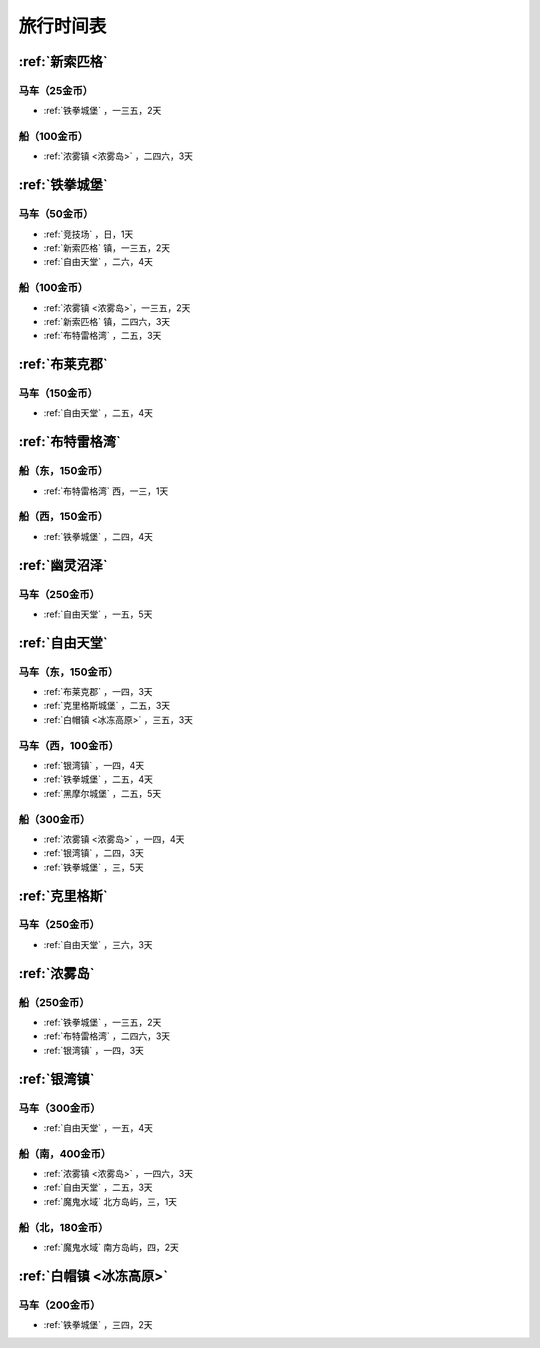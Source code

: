 .. _旅行时间表:

旅行时间表
==============================================================================

.. _新索匹格镇时刻表:

:ref:`新索匹格`
------------------------------------------------------------------------------


马车（25金币）
~~~~~~~~~~~~~~~~~~~~~~~~~~~~~~~~~~~~~~~~~~~~~~~~~~~~~~~~~~~~~~~~~~~~~~~~~~~~~~
- :ref:`铁拳城堡` ，一三五，2天


船（100金币）
~~~~~~~~~~~~~~~~~~~~~~~~~~~~~~~~~~~~~~~~~~~~~~~~~~~~~~~~~~~~~~~~~~~~~~~~~~~~~~
- :ref:`浓雾镇 <浓雾岛>` ，二四六，3天


.. _铁拳城堡时刻表:

:ref:`铁拳城堡`
------------------------------------------------------------------------------


马车（50金币）
~~~~~~~~~~~~~~~~~~~~~~~~~~~~~~~~~~~~~~~~~~~~~~~~~~~~~~~~~~~~~~~~~~~~~~~~~~~~~~
- :ref:`竞技场` ，日，1天
- :ref:`新索匹格` 镇，一三五，2天
- :ref:`自由天堂` ，二六，4天


船（100金币）
~~~~~~~~~~~~~~~~~~~~~~~~~~~~~~~~~~~~~~~~~~~~~~~~~~~~~~~~~~~~~~~~~~~~~~~~~~~~~~
- :ref:`浓雾镇 <浓雾岛>`，一三五，2天
- :ref:`新索匹格` 镇，二四六，3天
- :ref:`布特雷格湾` ，二五，3天


.. _布莱克郡时刻表:

:ref:`布莱克郡`
------------------------------------------------------------------------------


马车（150金币）
~~~~~~~~~~~~~~~~~~~~~~~~~~~~~~~~~~~~~~~~~~~~~~~~~~~~~~~~~~~~~~~~~~~~~~~~~~~~~~
- :ref:`自由天堂` ，二五，4天


.. _布特雷格湾时刻表:

:ref:`布特雷格湾`
------------------------------------------------------------------------------


船（东，150金币）
~~~~~~~~~~~~~~~~~~~~~~~~~~~~~~~~~~~~~~~~~~~~~~~~~~~~~~~~~~~~~~~~~~~~~~~~~~~~~~
- :ref:`布特雷格湾` 西，一三，1天


船（西，150金币）
~~~~~~~~~~~~~~~~~~~~~~~~~~~~~~~~~~~~~~~~~~~~~~~~~~~~~~~~~~~~~~~~~~~~~~~~~~~~~~
- :ref:`铁拳城堡` ，二四，4天


.. _幽灵沼泽时刻表:

:ref:`幽灵沼泽`
------------------------------------------------------------------------------


马车（250金币）
~~~~~~~~~~~~~~~~~~~~~~~~~~~~~~~~~~~~~~~~~~~~~~~~~~~~~~~~~~~~~~~~~~~~~~~~~~~~~~
- :ref:`自由天堂` ，一五，5天


.. _自由天堂时刻表:

:ref:`自由天堂`
------------------------------------------------------------------------------


马车（东，150金币）
~~~~~~~~~~~~~~~~~~~~~~~~~~~~~~~~~~~~~~~~~~~~~~~~~~~~~~~~~~~~~~~~~~~~~~~~~~~~~~
- :ref:`布莱克郡` ，一四，3天
- :ref:`克里格斯城堡` ，二五，3天
- :ref:`白帽镇 <冰冻高原>` ，三五，3天


马车（西，100金币）
~~~~~~~~~~~~~~~~~~~~~~~~~~~~~~~~~~~~~~~~~~~~~~~~~~~~~~~~~~~~~~~~~~~~~~~~~~~~~~
- :ref:`银湾镇` ，一四，4天
- :ref:`铁拳城堡` ，二五，4天
- :ref:`黑摩尔城堡` ，二五，5天


船（300金币）
~~~~~~~~~~~~~~~~~~~~~~~~~~~~~~~~~~~~~~~~~~~~~~~~~~~~~~~~~~~~~~~~~~~~~~~~~~~~~~
- :ref:`浓雾镇 <浓雾岛>` ，一四，4天
- :ref:`银湾镇` ，二四，3天
- :ref:`铁拳城堡` ，三，5天


.. _克里格斯时刻表:

:ref:`克里格斯`
------------------------------------------------------------------------------


马车（250金币）
~~~~~~~~~~~~~~~~~~~~~~~~~~~~~~~~~~~~~~~~~~~~~~~~~~~~~~~~~~~~~~~~~~~~~~~~~~~~~~
- :ref:`自由天堂` ，三六，3天


.. _浓雾岛时刻表:

:ref:`浓雾岛`
------------------------------------------------------------------------------


船（250金币）
~~~~~~~~~~~~~~~~~~~~~~~~~~~~~~~~~~~~~~~~~~~~~~~~~~~~~~~~~~~~~~~~~~~~~~~~~~~~~~
- :ref:`铁拳城堡` ，一三五，2天
- :ref:`布特雷格湾` ，二四六，3天
- :ref:`银湾镇` ，一四，3天


.. _银湾镇时刻表:

:ref:`银湾镇`
------------------------------------------------------------------------------


马车（300金币）
~~~~~~~~~~~~~~~~~~~~~~~~~~~~~~~~~~~~~~~~~~~~~~~~~~~~~~~~~~~~~~~~~~~~~~~~~~~~~~
- :ref:`自由天堂` ，一五，4天


船（南，400金币）
~~~~~~~~~~~~~~~~~~~~~~~~~~~~~~~~~~~~~~~~~~~~~~~~~~~~~~~~~~~~~~~~~~~~~~~~~~~~~~
- :ref:`浓雾镇 <浓雾岛>` ，一四六，3天
- :ref:`自由天堂` ，二五，3天
- :ref:`魔鬼水域` 北方岛屿，三，1天


船（北，180金币）
~~~~~~~~~~~~~~~~~~~~~~~~~~~~~~~~~~~~~~~~~~~~~~~~~~~~~~~~~~~~~~~~~~~~~~~~~~~~~~
- :ref:`魔鬼水域` 南方岛屿，四，2天


.. _白帽镇时刻表:

:ref:`白帽镇 <冰冻高原>`
------------------------------------------------------------------------------


马车（200金币）
~~~~~~~~~~~~~~~~~~~~~~~~~~~~~~~~~~~~~~~~~~~~~~~~~~~~~~~~~~~~~~~~~~~~~~~~~~~~~~
- :ref:`铁拳城堡` ，三四，2天